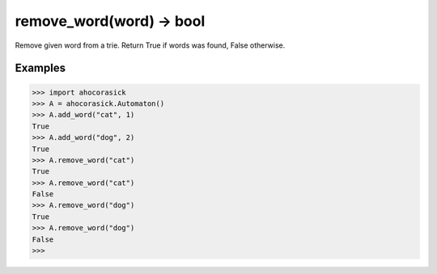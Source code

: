 remove_word(word) -> bool
--------------------------------------------------------------------------------

Remove given word from a trie. Return True if words was found, False otherwise.

Examples
~~~~~~~~~~~~~~~~~~~~~~~~~~~~~~~~~~~~~~~~~~~~~~~~~~

.. code:: python

    >>> import ahocorasick
    >>> A = ahocorasick.Automaton()
    >>> A.add_word("cat", 1)
    True
    >>> A.add_word("dog", 2)
    True
    >>> A.remove_word("cat")
    True
    >>> A.remove_word("cat")
    False
    >>> A.remove_word("dog")
    True
    >>> A.remove_word("dog")
    False
    >>> 

